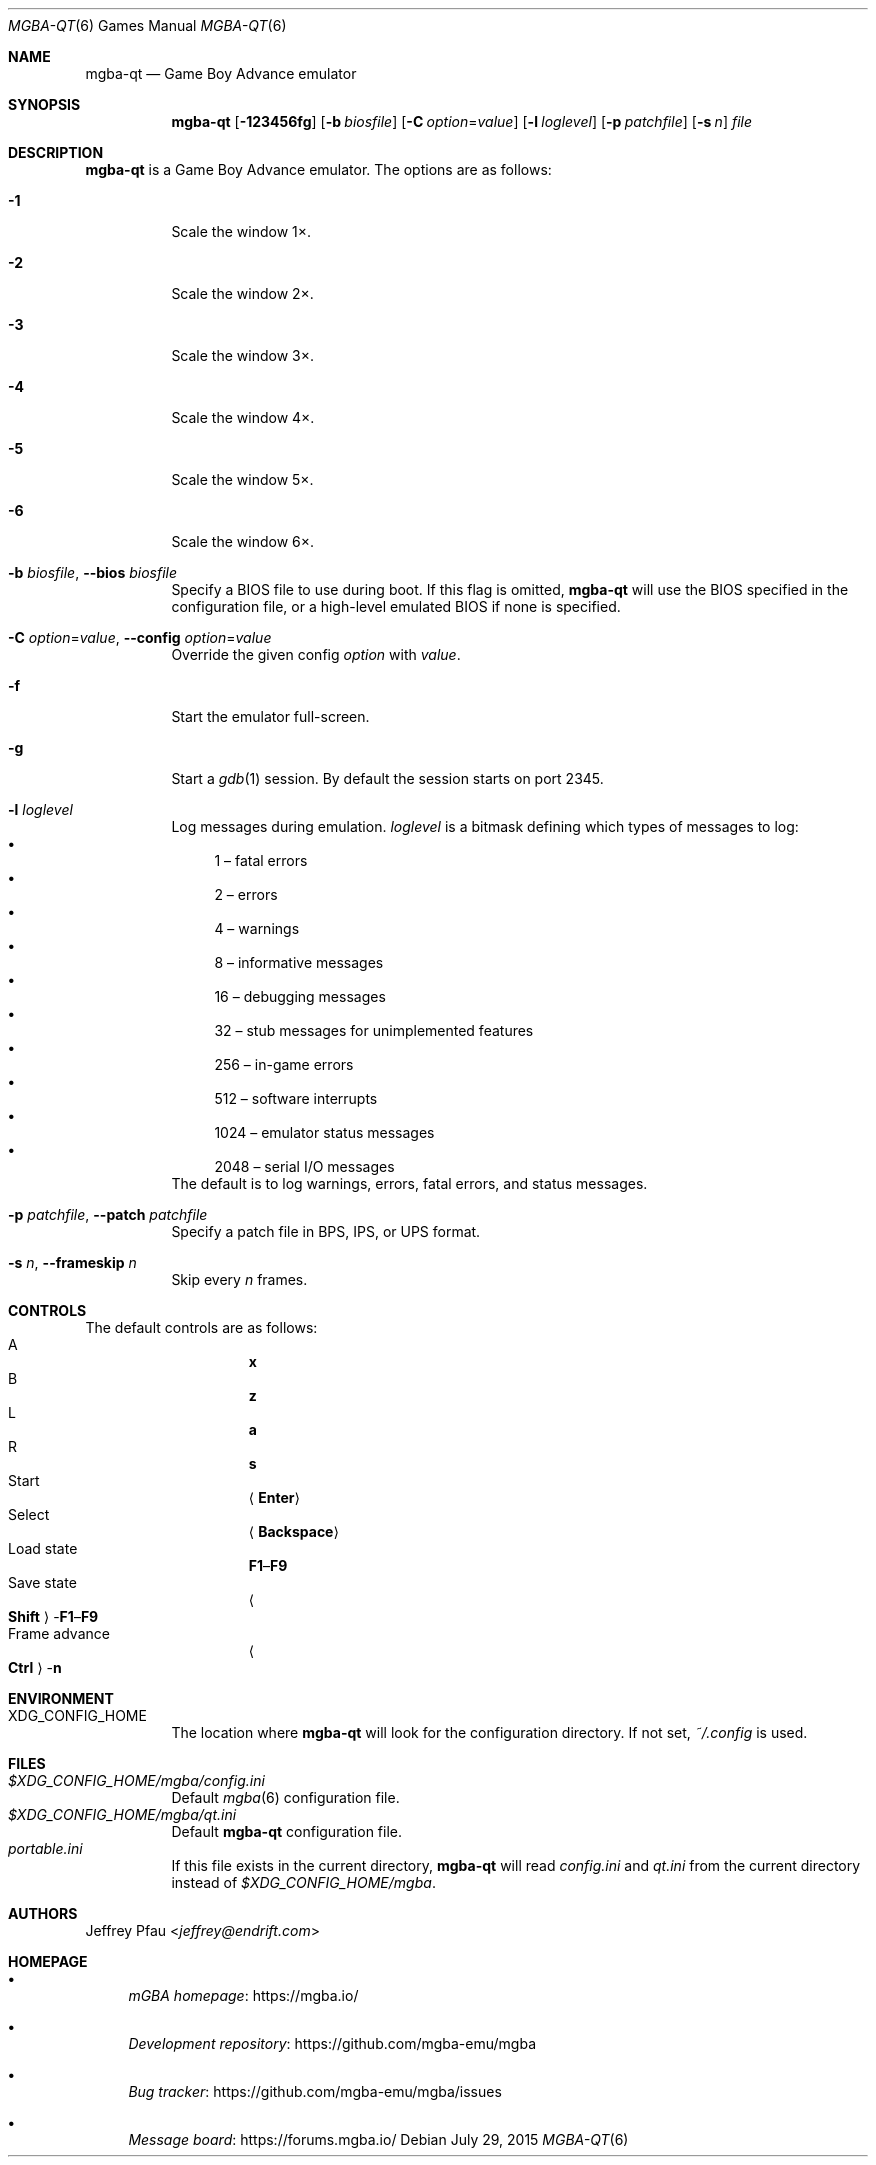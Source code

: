 .\" Copyright (c) 2015-2016 Anthony J. Bentley <anthony@anjbe.name>
.\"
.\" This Source Code Form is subject to the terms of the Mozilla Public
.\" License, v. 2.0. If a copy of the MPL was not distributed with this
.\" file, you can obtain one at https://mozilla.org/MPL/2.0/.
.Dd July 29, 2015
.Dt MGBA-QT 6
.Os
.Sh NAME
.Nm mgba-qt
.Nd Game Boy Advance emulator
.Sh SYNOPSIS
.Nm mgba-qt
.Op Fl 123456fg
.Op Fl b Ar biosfile
.Op Fl C Ar option Ns = Ns Ar value
.Op Fl l Ar loglevel
.Op Fl p Ar patchfile
.Op Fl s Ar n
.Ar file
.Sh DESCRIPTION
.Nm
is a Game Boy Advance emulator.
The options are as follows:
.Bl -tag -width Ds
.It Fl 1
Scale the window 1\(mu.
.It Fl 2
Scale the window 2\(mu.
.It Fl 3
Scale the window 3\(mu.
.It Fl 4
Scale the window 4\(mu.
.It Fl 5
Scale the window 5\(mu.
.It Fl 6
Scale the window 6\(mu.
.It Fl b Ar biosfile , Fl -bios Ar biosfile
Specify a BIOS file to use during boot.
If this flag is omitted,
.Nm
will use the BIOS specified in the configuration file,
or a high\(hylevel emulated BIOS if none is specified.
.It Fl C Ar option Ns = Ns Ar value , Fl -config Ar option Ns = Ns Ar value
Override the given config
.Ar option
with
.Ar value .
.It Fl f
Start the emulator full\(hyscreen.
.It Fl g
Start a
.Xr gdb 1
session.
By default the session starts on port 2345.
.It Fl l Ar loglevel
Log messages during emulation.
.Ar loglevel
is a bitmask defining which types of messages to log:
.Bl -bullet -compact
.It
1 \(en fatal errors
.It
2 \(en errors
.It
4 \(en warnings
.It
8 \(en informative messages
.It
16 \(en debugging messages
.It
32 \(en stub messages for unimplemented features
.It
256 \(en in\(hygame errors
.It
512 \(en software interrupts
.It
1024 \(en emulator status messages
.It
2048 \(en serial I/O messages
.El
The default is to log warnings, errors, fatal errors, and status messages.
.It Fl p Ar patchfile , Fl -patch Ar patchfile
Specify a patch file in BPS, IPS, or UPS format.
.It Fl s Ar n , Fl -frameskip Ar n
Skip every
.Ar n
frames.
.El
.Sh CONTROLS
The default controls are as follows:
.Bl -hang -width "Frame advance" -compact
.It A
.Cm x
.It B
.Cm z
.It L
.Cm a
.It R
.Cm s
.It Start
.Aq Cm Enter
.It Select
.Aq Cm Backspace
.It Load state
.Cm F1 Ns \(en Ns Cm F9
.It Save state
.Ao Cm Shift Ac Ns \(hy Ns Cm F1 Ns \(en Ns Cm F9
.It Frame advance
.Ao Cm Ctrl Ac Ns \(hy Ns Cm n
.El
.Sh ENVIRONMENT
.Bl -tag -width Ds -compact
.It Ev XDG_CONFIG_HOME
The location where
.Nm
will look for the configuration directory.
If not set,
.Pa ~/.config
is used.
.El
.Sh FILES
.Bl -tag -width Ds -compact
.It Pa $XDG_CONFIG_HOME/mgba/config.ini
Default
.Xr mgba 6
configuration file.
.It Pa $XDG_CONFIG_HOME/mgba/qt.ini
Default
.Nm mgba-qt
configuration file.
.It Pa portable.ini
If this file exists in the current directory,
.Nm
will read
.Pa config.ini
and
.Pa qt.ini
from the current directory instead of
.Pa $XDG_CONFIG_HOME/mgba .
.El
.Sh AUTHORS
.An Jeffrey Pfau Aq Mt jeffrey@endrift.com
.Sh HOMEPAGE
.Bl -bullet
.It
.Lk https://mgba.io/ "mGBA homepage"
.It
.Lk https://github.com/mgba-emu/mgba "Development repository"
.It
.Lk https://github.com/mgba-emu/mgba/issues "Bug tracker"
.It
.Lk https://forums.mgba.io/ "Message board"
.El
